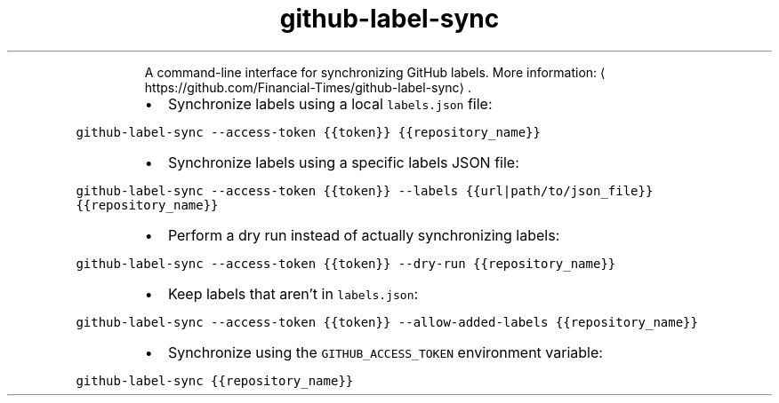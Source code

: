 .TH github\-label\-sync
.PP
.RS
A command\-line interface for synchronizing GitHub labels.
More information: \[la]https://github.com/Financial-Times/github-label-sync\[ra]\&.
.RE
.RS
.IP \(bu 2
Synchronize labels using a local \fB\fClabels.json\fR file:
.RE
.PP
\fB\fCgithub\-label\-sync \-\-access\-token {{token}} {{repository_name}}\fR
.RS
.IP \(bu 2
Synchronize labels using a specific labels JSON file:
.RE
.PP
\fB\fCgithub\-label\-sync \-\-access\-token {{token}} \-\-labels {{url|path/to/json_file}} {{repository_name}}\fR
.RS
.IP \(bu 2
Perform a dry run instead of actually synchronizing labels:
.RE
.PP
\fB\fCgithub\-label\-sync \-\-access\-token {{token}} \-\-dry\-run {{repository_name}}\fR
.RS
.IP \(bu 2
Keep labels that aren't in \fB\fClabels.json\fR:
.RE
.PP
\fB\fCgithub\-label\-sync \-\-access\-token {{token}} \-\-allow\-added\-labels {{repository_name}}\fR
.RS
.IP \(bu 2
Synchronize using the \fB\fCGITHUB_ACCESS_TOKEN\fR environment variable:
.RE
.PP
\fB\fCgithub\-label\-sync {{repository_name}}\fR
